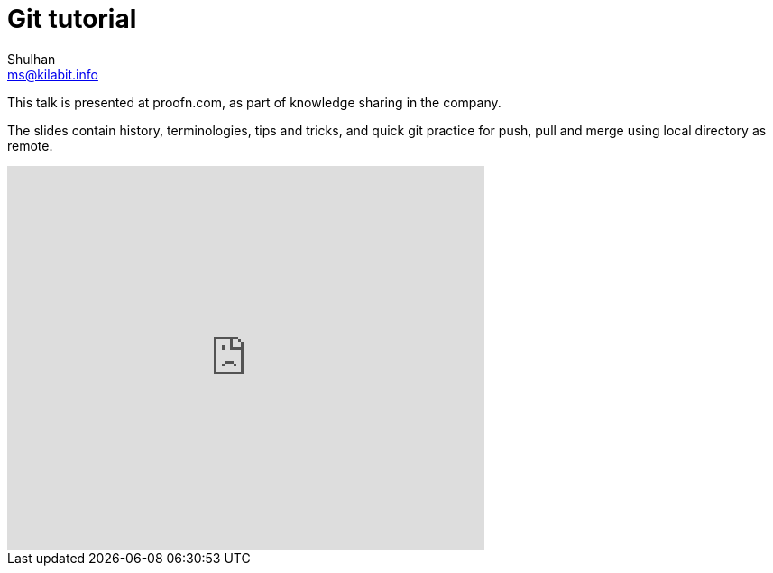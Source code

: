 = Git tutorial
Shulhan <ms@kilabit.info>

This talk is presented at proofn.com, as part of knowledge sharing in
the company.

The slides contain history, terminologies, tips and tricks, and quick git
practice for push, pull and merge using local directory as remote.


++++
<iframe
  src="https://docs.google.com/presentation/d/e/2PACX-1vQ7PqaMlu9bqKJjHH9SyFlzAGy2c-f5S_14qZ_x7TlKhB3CCpu6B1XS3qxyK37DUf4e9X-pH6IOwU8u/embed?start=false&loop=false&delayms=3000"
  frameborder="0"
  width="529"
  height="426"
  allowfullscreen="true"
  mozallowfullscreen="true"
  webkitallowfullscreen="true"
></iframe>
++++
